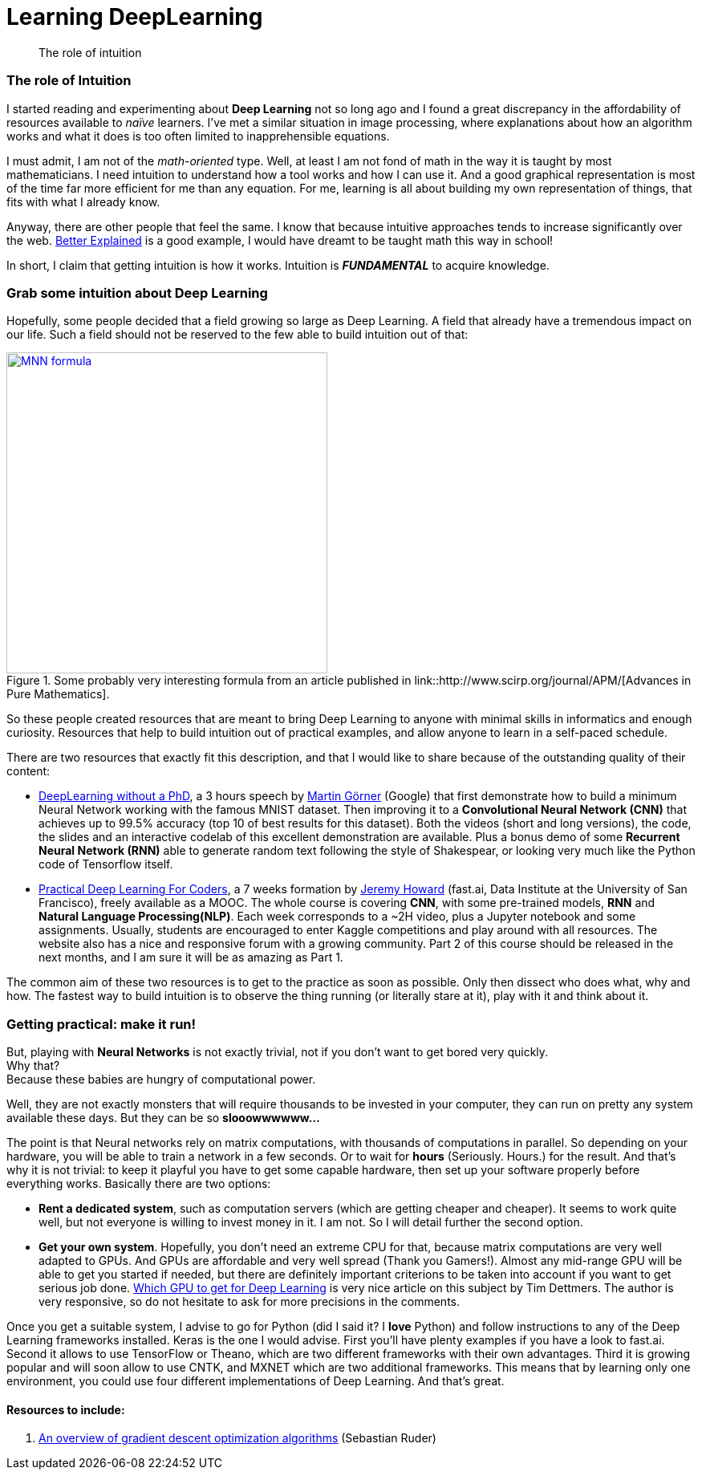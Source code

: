 = Learning DeepLearning

// See https://hubpress.gitbooks.io/hubpress-knowledgebase/content/ for information about the parameters.
:hp-image: /images/covers/brain.png
:published_at: 2017-05-26
:hp-tags: DeepLearning, Python, MOOC, Blog
// :hp-alt-title: My English Title

[abstract]
--
The role of intuition
--

=== The role of Intuition

I started reading and experimenting about *Deep Learning* not so long ago and I found a great discrepancy in the affordability of resources available to _naïve_ learners.
I've met a similar situation in image processing, where explanations about how an algorithm works and what it does is too often limited to inapprehensible equations.

I must admit, I am not of the _math-oriented_ type.
Well, at least I am not fond of math in the way it is taught by most mathematicians.
I need intuition to understand how a tool works and how I can use it.
And a good graphical representation is most of the time far more efficient for me than any equation.
For me, learning is all about building my own representation of things, that fits with what I already know.

Anyway, there are other people that feel the same. I know that because intuitive approaches tends to increase significantly over the web.
https://betterexplained.com/[Better Explained] is a good example, I would have dreamt to be taught math this way in school!

In short, I claim that getting intuition is how it works.
Intuition is *_FUNDAMENTAL_* to acquire knowledge.

=== Grab some intuition about Deep Learning

Hopefully, some people decided that a field growing so large as Deep Learning. A field that already have a tremendous impact on our life.
Such a field should not be reserved to the few able to build intuition out of that:
[.text-center]
.Some probably very interesting formula from an article published in link::http://www.scirp.org/journal/APM/[Advances in Pure Mathematics].
[link=DOI:10.4236/apm.2013.39A1002]
image::/images/Learning-Deep-Learning/MNN_formula.jpg[align=center, width=400]

So these people created resources that are meant to bring Deep Learning to anyone with minimal skills in informatics and enough curiosity.
Resources that help to build intuition out of practical examples, and allow anyone to learn in a self-paced schedule.

There are two resources that exactly fit this description, and that I would like to share because of the outstanding quality of their content:

 * https://cloud.google.com/blog/big-data/2017/01/learn-tensorflow-and-deep-learning-without-a-phd[DeepLearning without a PhD], a 3 hours speech by https://plus.google.com/+MartinGorner[Martin Görner] (Google) that first demonstrate how to build a minimum Neural Network working with the famous MNIST dataset.
 Then improving it to a *Convolutional Neural Network (CNN)* that achieves up to 99.5% accuracy (top 10 of best results for this dataset).
 Both the videos (short and long versions), the code, the slides and an interactive codelab of this excellent demonstration are available.
 Plus a bonus demo of some *Recurrent Neural Network (RNN)* able to generate random text following the style of Shakespear, or looking very much like the Python code of Tensorflow itself.

 * http://course.fast.ai/index.html[Practical Deep Learning For Coders], a 7 weeks formation by https://www.usfca.edu/data-institute/about-us/researchers[Jeremy Howard] (fast.ai, Data Institute at the University of San Francisco), freely available as a MOOC.
 The whole course is covering *CNN*, with some pre-trained models, *RNN* and *Natural Language Processing(NLP)*.
 Each week corresponds to a ~2H video, plus a Jupyter notebook and some assignments.
 Usually, students are encouraged to enter Kaggle competitions and play around with all resources.
 The website also has a nice and responsive forum with a growing community.
 Part 2 of this course should be released in the next months, and I am sure it will be as amazing as Part 1.

The common aim of these two resources is to get to the practice as soon as possible.
Only then dissect who does what, why and how.
The fastest way to build intuition is to observe the thing running (or literally stare at it), play with it and think about it.

=== Getting practical: make it run!

But, playing with *Neural Networks* is not exactly trivial, not if you don't want to get bored very quickly. +
Why that? +
Because these babies are hungry of computational power.

Well, they are not exactly monsters that will require thousands to be invested in your computer, they can run on pretty any system available these days.
But they can be so *slooowwwwww...*

The point is that Neural networks rely on matrix computations, with thousands of computations in parallel.
So depending on your hardware, you will be able to train a network in a few seconds.
Or to wait for *hours* (Seriously. Hours.) for the result.
And that's why it is not trivial: to keep it playful you have to get some capable hardware, then set up your software properly before everything works.
Basically there are two options:

 * *Rent a dedicated system*, such as computation servers (which are getting cheaper and cheaper).
  It seems to work quite well, but not everyone is willing to invest money in it.
  I am not.
  So I will detail further the second option.
 * *Get your own system*.
 Hopefully, you don't need an extreme CPU for that, because matrix computations are very well adapted to GPUs.
 And GPUs are affordable and very well spread (Thank you Gamers!).
 Almost any mid-range GPU will be able to get you started if needed, but there are definitely important criterions to be taken into account if you want to get serious job done.
  http://timdettmers.com/2017/04/09/which-gpu-for-deep-learning/[Which GPU to get for Deep Learning] is very nice article on this subject by Tim Dettmers. The author is very responsive, so do not hesitate to ask for more precisions in the comments.

Once you get a suitable system, I advise to go for Python (did I said it? I *love* Python) and follow instructions to any of the Deep Learning frameworks installed.
Keras is the one I would advise.
First you'll have plenty examples if you have a look to fast.ai.
Second it allows to use TensorFlow or Theano, which are two different frameworks with their own advantages.
Third it is growing popular and will soon allow to use CNTK, and MXNET which are two additional frameworks.
This means that by learning only one environment, you could use four different implementations of Deep Learning.
And that's great.

==== Resources to include:

. http://sebastianruder.com/optimizing-gradient-descent/[An overview of gradient descent optimization algorithms] (Sebastian Ruder)
